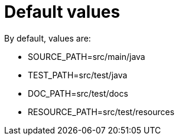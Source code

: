 ifndef::ROOT_PATH[:ROOT_PATH: ../../../..]

[#org_sfvl_doctesting_utils_configtest_default_values]
= Default values



By default, values are:

* SOURCE_PATH=src/main/java
* TEST_PATH=src/test/java
* DOC_PATH=src/test/docs
* RESOURCE_PATH=src/test/resources